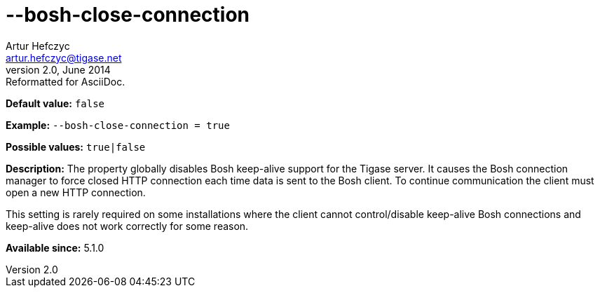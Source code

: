[[boshCloseConnection]]
--bosh-close-connection
=======================
Artur Hefczyc <artur.hefczyc@tigase.net>
v2.0, June 2014: Reformatted for AsciiDoc.
:toc:
:numbered:
:website: http://tigase.net/
:Date: 2013-03-20 00:51

*Default value:* +false+

*Example:* +--bosh-close-connection = true+

*Possible values:* +true|false+

*Description:* The property globally disables Bosh keep-alive support for the Tigase server. It causes the Bosh connection manager to force closed HTTP connection each time data is sent to the Bosh client. To continue communication the client must open a new HTTP connection.

This setting is rarely required on some installations where the client cannot control/disable keep-alive Bosh connections and keep-alive does not work correctly for some reason.

*Available since:* 5.1.0

